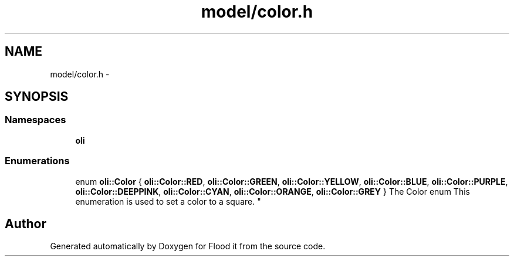 .TH "model/color.h" 3 "Thu Oct 19 2017" "Version Flood It by Olivier Cordier" "Flood it" \" -*- nroff -*-
.ad l
.nh
.SH NAME
model/color.h \- 
.SH SYNOPSIS
.br
.PP
.SS "Namespaces"

.in +1c
.ti -1c
.RI " \fBoli\fP"
.br
.in -1c
.SS "Enumerations"

.in +1c
.ti -1c
.RI "enum \fBoli::Color\fP { \fBoli::Color::RED\fP, \fBoli::Color::GREEN\fP, \fBoli::Color::YELLOW\fP, \fBoli::Color::BLUE\fP, \fBoli::Color::PURPLE\fP, \fBoli::Color::DEEPPINK\fP, \fBoli::Color::CYAN\fP, \fBoli::Color::ORANGE\fP, \fBoli::Color::GREY\fP }
.RI "The Color enum This enumeration is used to set a color to a square\&. ""
.br
.in -1c
.SH "Author"
.PP 
Generated automatically by Doxygen for Flood it from the source code\&.
